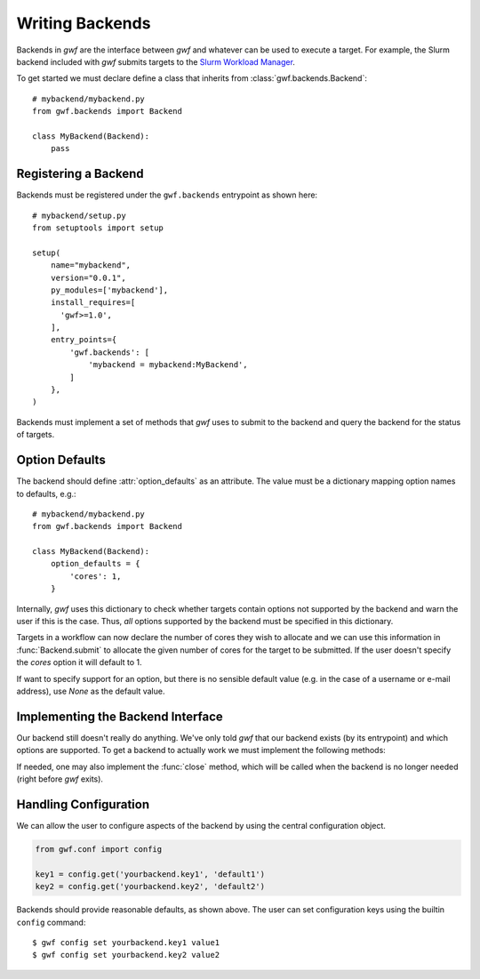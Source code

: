 .. _writing_backends:

Writing Backends
================

Backends in *gwf* are the interface between *gwf* and whatever can be used to
execute a target. For example, the Slurm backend included with *gwf* submits
targets to the `Slurm Workload Manager`_.

To get started we must declare define a class that inherits from
:class:`gwf.backends.Backend`::

    # mybackend/mybackend.py
    from gwf.backends import Backend

    class MyBackend(Backend):
        pass

Registering a Backend
---------------------

Backends must be registered under the ``gwf.backends`` entrypoint as shown
here::

    # mybackend/setup.py
    from setuptools import setup

    setup(
        name="mybackend",
        version="0.0.1",
        py_modules=['mybackend'],
        install_requires=[
          'gwf>=1.0',
        ],
        entry_points={
            'gwf.backends': [
                'mybackend = mybackend:MyBackend',
            ]
        },
    )

Backends must implement a set of methods that *gwf* uses to submit to the backend
and query the backend for the status of targets.

Option Defaults
---------------

The backend should define :attr:`option_defaults` as an attribute. The value must
be a dictionary mapping option names to defaults, e.g.::

    # mybackend/mybackend.py
    from gwf.backends import Backend

    class MyBackend(Backend):
        option_defaults = {
            'cores': 1,
        }

Internally, *gwf* uses this dictionary to check whether targets contain options
not supported by the backend and warn the user if this is the case. Thus, *all*
options supported by the backend must be specified in this dictionary.

Targets in a workflow can now declare the number of cores they wish to allocate
and we can use this information in :func:`Backend.submit` to allocate the
given number of cores for the target to be submitted. If the user doesn't specify
the `cores` option it will default to 1.

If want to specify support for an option, but there is no sensible default value
(e.g. in the case of a username or e-mail address), use `None` as the default value.

Implementing the Backend Interface
----------------------------------

Our backend still doesn't really do anything. We've only told *gwf* that our backend
exists (by its entrypoint) and which options are supported. To get a backend to
actually work we must implement the following methods:

.. automethod:: gwf.backends.Backend.submit
.. automethod:: gwf.backends.Backend.cancel
.. automethod:: gwf.backends.Backend.status

If needed, one may also implement the :func:`close` method, which will be called when
the backend is no longer needed (right before *gwf* exits).

.. automethod:: gwf.backends.Backend.close


Handling Configuration
----------------------

We can allow the user to configure aspects of the backend by using the central
configuration object.

.. code-block:: python

    from gwf.conf import config

    key1 = config.get('yourbackend.key1', 'default1')
    key2 = config.get('yourbackend.key2', 'default2')

Backends should provide reasonable defaults, as shown above.
The user can set configuration keys using the builtin ``config`` command::

    $ gwf config set yourbackend.key1 value1
    $ gwf config set yourbackend.key2 value2


.. _Slurm Workload Manager: http://slurm.schedmd.com/
